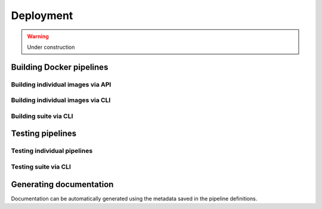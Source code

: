 Deployment
==========

.. warning::
    Under construction


Building Docker pipelines
-------------------------

Building individual images via API
~~~~~~~~~~~~~~~~~~~~~~~~~~~~~~~~~~

Building individual images via CLI
~~~~~~~~~~~~~~~~~~~~~~~~~~~~~~~~~~

Building suite via CLI
~~~~~~~~~~~~~~~~~~~~~~


Testing pipelines
-----------------

Testing individual pipelines
~~~~~~~~~~~~~~~~~~~~~~~~~~~~

Testing suite via CLI
~~~~~~~~~~~~~~~~~~~~~


Generating documentation
------------------------

Documentation can be automatically generated using the metadata saved in the
pipeline definitions.